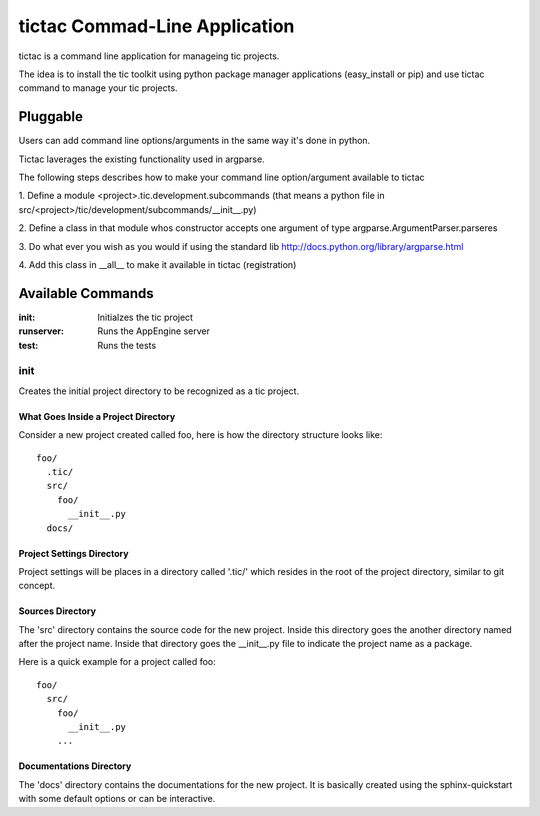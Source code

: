 ==============================
tictac Commad-Line Application
==============================

tictac is a command line application for manageing tic projects.

The idea is to install the tic toolkit using python package manager
applications (easy_install or pip) and use tictac command to manage
your tic projects.

Pluggable
~~~~~~~~~
Users can add command line options/arguments in the same way
it's done in python.

Tictac laverages the existing functionality used in argparse.

The following steps describes how to make your command line
option/argument available to tictac

1. Define a module <project>.tic.development.subcommands (that means a python
file in src/<project>/tic/development/subcommands/__init__.py)

2. Define a class in that module whos constructor accepts one argument
of type argparse.ArgumentParser.parseres

3. Do what ever you wish as you would if using the standard lib
http://docs.python.org/library/argparse.html

4. Add this class in __all__ to make it available in tictac
(registration)

.. todo::
   
   Provide Example.


   
Available Commands
~~~~~~~~~~~~~~~~~~

:init: Initialzes the tic project
:runserver:  Runs the AppEngine server
:test:  Runs the tests

init
''''
Creates the initial project directory to be recognized as a tic project.

What Goes Inside a Project Directory
------------------------------------
Consider a new project created called foo, here is how the directory
structure looks like::

  foo/
    .tic/
    src/
      foo/
        __init__.py
    docs/


Project Settings Directory
--------------------------
Project settings will be places in a directory called '.tic/' which resides
in the root of the project directory, similar to git concept.


Sources Directory
-----------------
The 'src' directory contains the source code for the new
project. Inside this directory goes the another directory named after
the project name. Inside that directory goes the __init__.py file to
indicate the project name as a package.

Here is a quick example for a project called foo::

  foo/
    src/
      foo/
        __init__.py
      ...

Documentations Directory
------------------------
The 'docs' directory contains the documentations for the new
project. It is basically created using the sphinx-quickstart with some
default options or can be interactive.

.. todo::

   should this depends on sphinx?


